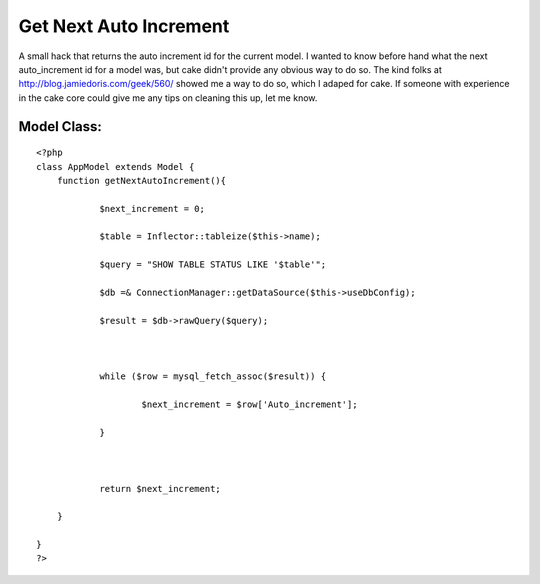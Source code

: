 Get Next Auto Increment
=======================

A small hack that returns the auto increment id for the current model.
I wanted to know before hand what the next auto_increment id for a
model was, but cake didn't provide any obvious way to do so. The kind
folks at `http://blog.jamiedoris.com/geek/560/`_ showed me a way to do
so, which I adaped for cake. If someone with experience in the cake
core could give me any tips on cleaning this up, let me know.

Model Class:
````````````

::

    <?php 
    class AppModel extends Model {
    	function getNextAutoIncrement(){
    
    		$next_increment = 0;
    
    		$table = Inflector::tableize($this->name);
    
    		$query = "SHOW TABLE STATUS LIKE '$table'";
    
    		$db =& ConnectionManager::getDataSource($this->useDbConfig);
    
    		$result = $db->rawQuery($query);
    
    
    
    		while ($row = mysql_fetch_assoc($result)) {
    
    			$next_increment = $row['Auto_increment'];
    
    		}
    
    
    
    		return $next_increment;
    
    	}
    
    }
    ?>



.. _http://blog.jamiedoris.com/geek/560/: http://blog.jamiedoris.com/geek/560/

.. author:: jsconnell
.. categories:: articles, snippets
.. tags:: auto_increment model,Snippets

